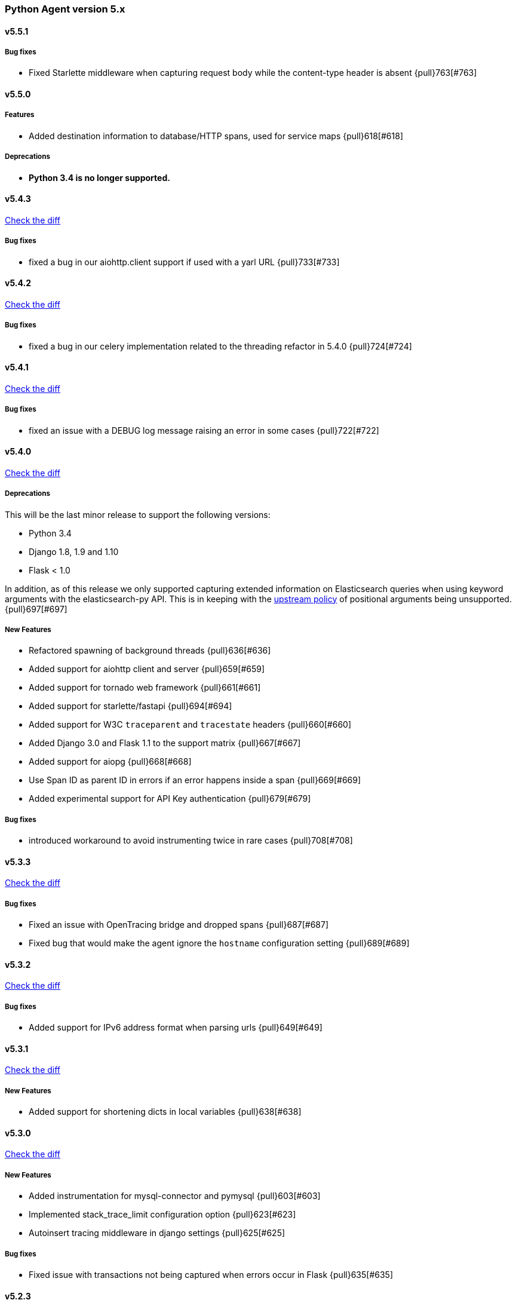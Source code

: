 ifdef::env-github[]
NOTE: Release notes are best read in our documentation at
https://www.elastic.co/guide/en/apm/agent/python/current/release-notes.html[elastic.co]
endif::[]

////
[[release-notes-x.x.x]]
==== x.x.x - YYYY/MM/DD

[float]
===== Breaking changes

[float]
===== Features
* Cool new feature: {pull}2526[#2526]

[float]
===== Bug fixes
////

//=== Unreleased

// Unreleased changes go here
// When the next release happens, nest these changes under the "Python Agent version 5.x" heading

[[release-notes-5.x]]
=== Python Agent version 5.x

[[release-notes-5.5.1]]
==== v5.5.1

[float]
===== Bug fixes
* Fixed Starlette middleware when capturing request body while the content-type header is absent {pull}763[#763]

[[release-notes-5.5.0]]
==== v5.5.0

[float]
===== Features
* Added destination information to database/HTTP spans, used for service maps {pull}618[#618]

[float]
===== Deprecations

 * *Python 3.4 is no longer supported.*


[[release-notes-5.4.3]]
==== v5.4.3

https://github.com/elastic/apm-agent-python/compare/v5.4.2\...v5.4.3[Check the diff]

[float]
===== Bug fixes

 * fixed a bug in our aiohttp.client support if used with a yarl URL {pull}733[#733]

[[release-notes-5.4.2]]
==== v5.4.2

https://github.com/elastic/apm-agent-python/compare/v5.4.1\...v5.4.2[Check the diff]

[float]
===== Bug fixes

 * fixed a bug in our celery implementation related to the threading refactor in 5.4.0 {pull}724[#724]

[[release-notes-5.4.1]]
==== v5.4.1

https://github.com/elastic/apm-agent-python/compare/v5.4.0\...v5.4.1[Check the diff]

[float]
===== Bug fixes

 * fixed an issue with a DEBUG log message raising an error in some cases {pull}722[#722]

[[release-notes-5.4.0]]
==== v5.4.0

https://github.com/elastic/apm-agent-python/compare/v5.3.3\...v5.4.0[Check the diff]

[float]
===== Deprecations

This will be the last minor release to support the following versions:

 * Python 3.4
 * Django 1.8, 1.9 and 1.10
 * Flask < 1.0

In addition, as of this release we only supported capturing extended
information on Elasticsearch queries when using keyword arguments with the
elasticsearch-py API. This is in keeping with the
https://elasticsearch-py.readthedocs.io/en/master/api.html#api-documentation[upstream policy]
of positional arguments being unsupported. {pull}697[#697]

[float]
===== New Features

 * Refactored spawning of background threads {pull}636[#636]
 * Added support for aiohttp client and server {pull}659[#659]
 * Added support for tornado web framework {pull}661[#661]
 * Added support for starlette/fastapi {pull}694[#694]
 * Added support for W3C `traceparent` and `tracestate` headers {pull}660[#660]
 * Added Django 3.0 and Flask 1.1 to the support matrix {pull}667[#667]
 * Added support for aiopg {pull}668[#668]
 * Use Span ID as parent ID in errors if an error happens inside a span {pull}669[#669]
 * Added experimental support for API Key authentication {pull}679[#679]

[float]
===== Bug fixes

 * introduced workaround to avoid instrumenting twice in rare cases {pull}708[#708]


[[release-notes-5.3.3]]
==== v5.3.3

https://github.com/elastic/apm-agent-python/compare/v5.3.2\...v5.3.3[Check the diff]

[float]
===== Bug fixes

 * Fixed an issue with OpenTracing bridge and dropped spans {pull}687[#687]
 * Fixed bug that would make the agent ignore the `hostname` configuration setting {pull}689[#689]

[[release-notes-5.3.2]]
==== v5.3.2

https://github.com/elastic/apm-agent-python/compare/v5.3.1\...v5.3.2[Check the diff]

[float]
===== Bug fixes

 * Added support for IPv6 address format when parsing urls {pull}649[#649]

[[release-notes-5.3.1]]
==== v5.3.1

https://github.com/elastic/apm-agent-python/compare/v5.3.0\...v5.3.1[Check the diff]

[float]
===== New Features

* Added support for shortening dicts in local variables {pull}638[#638]

[[release-notes-5.3.0]]
==== v5.3.0

https://github.com/elastic/apm-agent-python/compare/v5.2.3\...v5.3.0[Check the diff]

[float]
===== New Features

* Added instrumentation for mysql-connector and pymysql {pull}603[#603]
* Implemented stack_trace_limit configuration option {pull}623[#623]
* Autoinsert tracing middleware in django settings {pull}625[#625]

[float]
===== Bug fixes

* Fixed issue with transactions not being captured when errors occur in Flask {pull}635[#635]

[[release-notes-5.2.3]]
==== v5.2.3

https://github.com/elastic/apm-agent-python/compare/v5.2.2\...v5.2.3[Check the diff]

[float]
===== Bug fixes

* Ensure that metrics with value 0 are not collected if they have the `reset_on_collect` flag set {pull}615[#615]
* Unwrap postgres cursor for newly introduced psycopg2 extensions {pull}621[#621]
* Fix pod ID for kubernetes when using the systemd cgroup driver {pull}631[#631]

[[release-notes-5.2.2]]
==== v5.2.2

https://github.com/elastic/apm-agent-python/compare/v5.2.1\...v5.2.2[Check the diff]

[float]
===== Bug fixes
* Fixed an issue where a `cpu_total` of `0` could cause an exception {pull}610[#610], {pull}611[#611]

[[release-notes-5.2.1]]
==== v5.2.1

https://github.com/elastic/apm-agent-python/compare/v5.2.0\...v5.2.1[Check the diff]

[float]
===== Bug fixes
* Fixed an issue with DroppedSpans and logging integration {pull}602[#602]
* Fixed an issue with processors not being applied to chained exceptions {pull}604[#604]

[[release-notes-5.2.0]]
==== v5.2.0

https://github.com/elastic/apm-agent-python/compare/v5.1.2\...v5.2.0[Check the diff]

[float]
===== New Features
* Added automatic tagging of LogRecord objects with transaction, trace, and span IDs via a LogRecordFactory (Python 3.2+) {pull}520[#520], {pull}586[#586]
* Added `logging` filter and record factory for adding transaction, trace, and span IDs {pull}520[#520], {pull}586[#586]
* Added `structlog` processor for adding transaction, trace, and span IDs {pull}520[#520], {pull}586[#586]
* Added new public API calls for getting transaction, trace, and span IDs {pull}520[#520], {pull}586[#586]
* Added support for chained exceptions in Python 3 {pull}596[#596].
Note that chained exceptions will be captured and stored in Elasticsearch, but not yet
visualized in the APM UI. The UI component will be released in an upcoming Kibana release (7.5 or later).
* Added support for using `structlog` for agent logging {pull}591[#591]

[float]
===== Bug fixes
* Drop events immediately if a processor returns a falsy value {pull}585[#585]

[[release-notes-5.1.2]]
==== v5.1.2

https://github.com/elastic/apm-agent-python/compare/v5.1.1\...v5.1.2[Check the diff]

[float]
===== Bugfixes
* Fixed an issue with http server_url and `'VERIFY_SERVER_CERT': False` {pull}570[#570], {pull}578[#578]
* Fixed instrumenting of psycopg2 when using their context manager interface {pull}577[#577], {pull}580[#580]
* Fixed zerorpc tests {pull}581[#581]
* Fixed to correctly check if gevent has patched threading.local {pull}579[#579]

[[release-notes-5.1.1]]
==== v5.1.1

https://github.com/elastic/apm-agent-python/compare/v5.1.0\...v5.1.1[Check the diff]

[float]
===== Bug fixes
* Fixed an issue with empty responses from APM Server's config endpoint {pull}562[#562], {pull}563[#563]
* Fixed Windows tests by avoiding time.sleep in breakdown metrics tests {pull}537[#537], {pull}550[#550]
* Fixed container ID matching to match CloudFoundry Garden container IDs {pull}523[#523], {pull}564[#564]
* Fixed an issue in the urllib instrumentation if no port is set {pull}567[#567]

[float]
===== Other
* Added Python 3.8 RC to the test matrix {pull}565[#565]

[[release-notes-5.1.0]]
==== v5.1.0

https://github.com/elastic/apm-agent-python/compare/v5.0.0\...v5.1.0[Check the diff]

[float]
===== Security issues

* This release fixes CVE-2019-7617

[float]
===== New Features

* Added support for global labels which will be applied to every transaction/error/metric {pull}549[#549]
* Added support for `NO_PROXY` environment variable {pull}458[#458], {pull}551[#551]

[float]
===== Bugfixes

* Fixed an issue with using callables in set_context with unsampled transactions {pull}541[#541], {pull}542[#542]
* Limited the length of error.culprit to 1024 characters {pull}491[#491], {pull}543[#543]
* Fixed an issue with the `instrument` config option {pull}546[#546], {pull}547[#547]
* Limited the amount of distinct metrics to 1000 {pull}540[#540], {pull}544[#544]

[[release-notes-5.0.0]]
==== v5.0.0

https://github.com/elastic/apm-agent-python/compare/v4.2.2\...v5.0.0[Check the diff]

[float]
===== Breaking changes

* Implemented type/subtype/action hierachy for spans. Ensure that you run at least APM Server 6.6 {pull}377[#377]
* renamed tags to labels and changed API. The old API remains for backwards compatibility until 6.0 of the agent {pull}538[#538]

[float]
===== Other changes

* Added support for recording breakdown metrics {pull}535[#535]
* Added support for central config management {pull}511[#511]
* Added instrumentation for `urllib2` (Python 2) / `urllib.request` (Python 3) {pull}464[#464]
* Added `disable_metrics` setting {pull}399[#399]
* Updated elasticsearch instrumentation for 7.x {pull}482[#482], {pull}483[#483]
* Fixed an issue with opentracing-python 2.1 {pull}471[#471]
* Fixed an issue with certificate pinning {pull}497[#497]
* Lowered log level of transport success messages {pull}527[#527], {pull}531[#531]

[[release-notes-4.x]]
=== Python Agent version 4.x

[[release-notes-4.2.2]]
==== v4.2.2

https://github.com/elastic/apm-agent-python/compare/v4.2.1\...v4.2.2[Check the diff]

* Fixed an issue with Celery and the prefork worker pool {pull}444[#444]
* Fixed an issue when running uwsgi without a master process {pull}446[#446]
* Fixed an issue with gevent/eventlet on Python 3.7 {pull}451[#451], {pull}454[#454]
* Introduced `IntervalTimer` and use it instead of `threading.Timer` {pull}452[#452]
* Added license header check as pre-commit hook {pull}456[#456]

[[release-notes-4.2.1]]
==== v4.2.1

https://github.com/elastic/apm-agent-python/compare/v4.2.0\...v4.2.1[Check the diff]

* Fixed an issue with the certificate pinning feature introduced in 4.2.0 {pull}433[#433], {pull}434[#434]
* Fixed incompatibility with eventlet introduced in 4.2.0 {pull}435[#435], {pull}436[#436]

[[release-notes-4.2.0]]
==== v4.2.0

https://github.com/elastic/apm-agent-python/compare/v4.1.0\...v4.2.0[Check the diff]

* Implemented a new transport queue, which should avoid certain deadlock scenarios {pull}411[#411]
* Implemented server certificate pinning {pull}405[#405]
* Moved context.url to context.http.url for requests/urllib3 spans {pull}393[#393], {pull}394[#394]
* Added support for using route as transaction name in Django 2.2+ {pull}86[#86], {pull}396[#396]
* Added some randomness to time between requests to APM Server {pull}426[#426]
* Fixed an issue with custom user models in Django using non-string usernames {pull}397[#397], {pull}398[#398]
* Fixed an issue with sending kubernetes metadata to the API {pull}401[#401], {pull}402[#402]
* Fixed an issue with parsing /proc/stat in RHEL/centos 6 {pull}406[#406], {pull}407[#407]
* Added copyright header to all files, and a CI check {pull}429[#429]

[[release-notes-4.1.0]]
==== v4.1.0

https://github.com/elastic/apm-agent-python/compare/v4.0.3\...v4.1.0[Check the diff]

* Added support for collecting system and process metrics {pull}361[#361]
* Added an OpenTracing bridge {pull}388[#388]
* Added `transaction.sampled` to errors {pull}371[#371]
* Added `transaction.type` to errors {pull}391[#391]
* Added parsing of `/proc/self/cgroup` to capture container meta data {pull}352[#352]
* Added option to configure logging for Flask using a log level {pull}344[#344]
* Added `capture_headers` config option {pull}392[#392]

[[release-notes-4.0.3]]
==== v4.0.3

https://github.com/elastic/apm-agent-python/compare/v4.0.2\...v4.0.3[Check the diff]

* Implemented de-dotting of tag names and context keys {pull}353[#353]
* wrote a quickfix for the boto3/botocore instrumentation {pull}367[#367]
* Fixed an issue with psycopg2 and encoded strings {pull}366[#366]

[[release-notes-4.0.2]]
==== v4.0.2

https://github.com/elastic/apm-agent-python/compare/v4.0.1\...v4.0.2[Check the diff]

* Fixed another issue in the new v2 transport {pull}351[#351]

[[release-notes-4.0.1]]
==== v4.0.1

https://github.com/elastic/apm-agent-python/compare/v4.0.0\...v4.0.1[Check the diff]

* Fixed an issue with instrumenting redis-py 3.0+
* Fixed a multithreading issue that occurs when using threaded workers {pull}335[#335]

[[release-notes-4.0.0]]
==== v4.0.0

https://github.com/elastic/apm-agent-python/compare/v3.0.2\...v4.0.0[Check the diff]

**BREAKING** Version 4 of the agent implements a new wire protocol for communicating with
the APM Server. This format is only supported in *APM Server 6.5+*.

Further breaking changes:

* The undocumented `AsyncioHTTPTransport` has been removed.
* The `flush_interval` and `max_queue_size` settings have been removed.
* new settings introduced: `api_request_time` and `api_request_size`.
* Some settings now require a unit for duration or size. See documentation on
configuration for more information.
* The option to provide a custom date for exceptions and messages has been removed.

Other changes:
* on Python 3.7, use https://docs.python.org/3/library/contextvars.html[contextvars] instead of threadlocals for storing
current transaction and span. This is a necessary precursor for full asyncio support. {pull}291[#291]

[[release-notes-3.x]]
=== Python Agent version 3.x

[[release-notes-3.0.2]]
==== v3.0.2

https://github.com/elastic/apm-agent-python/compare/v3.0.1\...v3.0.2[Check the diff]

* Fixed an issue with detecting names of wrapped functions that are partials {pull}294[#294]
* Fixed a bug in Flask instrumentation that could appear together with FlaskAPI {pull}286[#286]

[[release-notes-3.0.1]]
==== v3.0.1


https://github.com/elastic/apm-agent-python/compare/v3.0.0\...v3.0.1[Check the diff]

* Added sanitization for `Set-Cookie` response headers {pull}264[#264]
* Added instrumentation for the non-standard `Connection.execute()` method for SQLite3 {pull}271[#271]
* Added "authorization" to list of sensitive keywords, to ensure that "Authorization"
HTTP headers are properly sanitized {pull}275[#275]
* Taught the Logbook handler how to handle the `stack=False` option {pull}278[#278]
* Fixed a race condition with managing the timer-send thread {pull}279[#279]

[[release-notes-3.0.0]]
==== v3.0.0


https://github.com/elastic/apm-agent-python/compare/v2.2.1\...v3.0.0[Check the diff]

- adapted "black" code formatter for this repository {pull}262[#262]
- **BREAKING**: dropped support for Python 3.3 {pull}242[#242]
- **BREAKING**: changed order of precedence when evaluating configuration {pull}255[#255], {pull}261[#261]
- **BREAKING**: changed default value of `span_frames_min_duration` setting
from `-1` (always collect) to `5` (only collect for spans longer than 5 ms) {pull}243[#243]
- added instrumentation for pymssql {pull}241[#241]
- added instrumentation for pyodbc {pull}238[#238]

[[release-notes-2.x]]
=== Python Agent version 2.x

[[release-notes-2.2.1]]
==== v2.2.1


https://github.com/elastic/apm-agent-python/compare/v2.2.0\...v2.2.1[Check the diff]

- fixed an issue with Django Channels {pull}232[#232], {pull}233[#233]

[[release-notes-2.2.0]]
==== v2.2.0


https://github.com/elastic/apm-agent-python/compare/v2.1.1\...v2.2.0[Check the diff]

- introduced consistent logger name scheme for all elasticapm internal log messages {pull}212[#212]
- added instrumentation of cassandra-driver {pull}205[#205]
- added instrumentation of elasticsearch-py {pull}191[#191]
- added Flask 1.0 to the test matrix {pull}207[#207]
- fixed an issue with our minimalistic SQL parser and "fully qualified" table names {pull}206[#206]
- fixed issue with spans in Django’s `StreamingHTTPResponse` not being captured {pull}201[#201], {pull}202[#202]
- fixed issue with spans with Flask’s streaming response not being captured {pull}201[#201], {pull}202[#202]

**NOTE**: This will be the last release with support for Python 3.3.

[[release-notes-2.1.1]]
==== v2.1.1


https://github.com/elastic/apm-agent-python/compare/v2.1.0\...v2.1.1[Check the diff]

- fixed bug in Django management command that would be triggered on Django 1.10 or 1.11 while using the `MIDDLEWARE_CLASSES` setting {pull}186[#186], {pull}187[#187]
- fix an encoding issue with log messages that are hit in rare cases {pull}188[#188], {pull}189[#189]

[[release-notes-2.1.0]]
==== v2.1.0


https://github.com/elastic/apm-agent-python/compare/v2.0.1\...v2.1.0[Check the diff]

- made skipping of initial `elasticapm` frames for span stack traces more generic {pull}167[#167]
- added `context.process.ppid` field (supported in apm-server 6.3+) {pull}168[#168]
- added option to disable stack frame collection for very short spans {pull}142[#142]
- several bug fixes:
    - fix an issue in boto3 instrumentation with nonstandard endpoint URLs {pull}178[#178]
    - fix bug with OPTIONS requests and body capturing {pull}174[#174]
    - fix issue when message has `%` character, but no params {pull}175[#175]

[[release-notes-2.0.1]]
==== v2.0.1


https://github.com/elastic/apm-agent-python/compare/v2.0.0\...v2.0.1[Check the diff]

- fixed compatibility issue with aiohttp 3.0 {pull}157[#157]
- Added truncation for fields that have a `maxLength` in the JSON Schema {pull}159[#159]

[[release-notes-2.0.0]]
==== v2.0.0


https://github.com/elastic/apm-agent-python/compare/v1.0.0\...v2.0.0[Check the diff]

- moved the library-frame detection from a processor to the stacktrace collection {pull}113[#113].
- added settings to enable/disable source code collection and local variables collection for errors and transactions {pull}117[#117]
- added `service.environment` to provide an environment name (e.g. "production", "staging") {pull}123[#123]
- added `transaction.id` to errors to better correlate errors with transactions {pull}122[#122]
- added `transaction_sample_rate` to define a rate with which transactions are sampled {pull}116[#116]
- added `error.handled` to indicate if an exception was handled or not {pull}124[#124].
- added `transaction_max_spans` setting to limit the amount of spans that are recorded per transaction {pull}127[#127]
- added configuration options to limit captured local variables to a certain length {pull}130[#130]
- added options for configuring the amount of context lines that are captured with each frame {pull}136[#136]
- added support for tracing queries formatted as http://initd.org/psycopg/docs/sql.html[`psycopg2.sql.SQL`] objects {pull}148[#148]
- switched to `time.perf_counter` as timing function on Python 3 {pull}138[#138]
- added option to disable capturing of request body {pull}151[#151]
- BREAKING: Several settings and APIs have been renamed (#111, #119, #143):
    - The decorator for custom instrumentation, `elasticapm.trace`, is now `elasticapm.capture_span`
    - The setting `traces_send_frequency` has been renamed to `flush_interval`. The name of the analogous environment variable changed from `ELASTIC_APM_TRACES_SEND_FREQ` to `ELASTIC_APM_FLUSH_INTERVAL`
    - The `app_name` setting has been renamed to `service_name`. The name of the analogous environment variable changed from `ELASTIC_APM_APP_NAME` to `ELASTIC_APM_SERVICE_NAME`.
    - `app_name` arguments to API calls in the whole code base changed to `service_name`.
    - The `app_version` setting has been renamed to `service_version`. The name of the analogous environment variable changed from `ELASTIC_APM_APP_VERSION` to `ELASTIC_APM_SERVICE_VERSION`.
    - `context.request.url.raw` has been renamed to `context.request.url.full` {pull}121[#121]
- BREAKING: added `elasticapm.set_custom_context` in favor of the more generic `set_custom_data` function {pull}133[#133]
- BREAKING: `include_patterns` and `exclude_patterns` now use shell globs instead of regular expressions, and are matched against the full path file path of the module, not against the module name {pull}137[#137]
- BREAKING: renamed several configuration options to align better with other language agents {pull}145[#145]:
    - `disable_instrumentation` became `instrument` and inverted its meaning
    - `max_event_queue_length` became `max_queue_size`
    - `timeout` became `server_timeout`

[[release-notes-1.x]]
=== Python Agent version 1.x

[[release-notes-1.0.0]]
==== v1.0.0


https://github.com/elastic/apm-agent-python/compare/v1.0.0.dev3\...v1.0.0[Check the diff]

- added `max-event-queue-length` setting. {pull}67[#67]
- changed name that the agent reports itself with to the APM server from `elasticapm-python` to `python`. This aligns the Python agent with other languages. {pull}104[#104]
- changed Celery integration to store the task state (e.g. `SUCCESS` or `FAILURE`) in `transaction.result` {pull}100[#100]
- added setting to disable SSL certificate verification {pull}108[#108]
- BREAKING: renamed `server` configuration variable to `server_url` to better align with other language agents {pull}105[#105]
- BREAKING: removed the old and unused urllib2-based HTTP transport, and renamed the urllib3 transport {pull}107[#107]
- BREAKING: several API changes to `capture_exception`, `capture_message`, and added documentation for these and other APIs {pull}112[#112]

[[release-notes-1.0.0-dev3]]
==== v1.0.0.dev3


https://github.com/elastic/apm-agent-python/compare/v1.0.0.dev2\...v1.0.0.dev2[Check the diff]

- added a background thread to process the transactions queue every 60 seconds (configurable) {pull}68[#68]
- adapted trace context for SQL traces to new API {pull}77[#77]
- ensured that transaction data is also passed through processors {pull}84[#84]
- added `uninstrument` function to reverse instrumentation, and exposed both `instrument` and `uninstrument` as public API in the `elasticapm` namespace {pull}90[#90]
- added normalization of HTTP status codes into classes for the `transaction.result` field. A HTTP status of `200` will be turned into `HTTP 2xx`. The unchanged status code is still available in `context.response.status_code`. {pull}85[#85]

[[release-notes-1.0.0-dev2]]
==== v1.0.0.dev2


https://github.com/elastic/apm-agent-python/compare/v1.0.0.dev1\...v1.0.0.dev2[Check the diff]

- added request context information for Flask {pull}58[#58]
- added response context information for Flask {pull}65[#65]
- BREAKING: changed the `SERVERS` list setting to a single `SERVER` string setting. With this change, we now only support sending events to a single server {pull}59[#59]
- BREAKING: removed root trace. Due to historical reason, we used to create a "root trace" which was equivalent to the transaction. This is no longer necessary. #61

[[release-notes-1.0.0-dev1]]
==== v1.0.0.dev1


https://github.com/elastic/apm-agent-python/compare/v1.0.0.dev0\...v1.0.0.dev1[Check the diff]

- unified configuration across supported frameworks {pull}33[#33]
- added in-app frame detection {pull}36[#36]
- added tagging functionality {pull}28[#28]
- preliminary support for Django 2.0 {pull}26[#26]
- initial set of documentation

[[release-notes-1.0.0-dev0]]
==== v1.0.0.dev0

First release of the Python agent for Elastic APM
